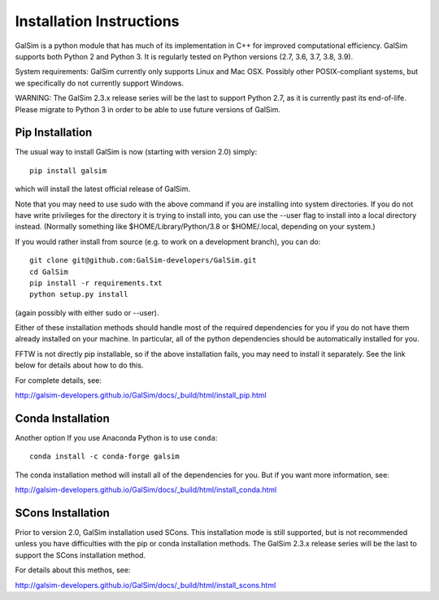 Installation Instructions
=========================

GalSim is a python module that has much of its implementation in C++ for
improved computational efficiency.  GalSim supports both Python 2 and
Python 3.  It is regularly tested on Python versions (2.7, 3.6, 3.7, 3.8, 3.9).

System requirements: GalSim currently only supports Linux and Mac OSX.
Possibly other POSIX-compliant systems, but we specifically do not
currently support Windows.

WARNING: The GalSim 2.3.x release series will be the last to support
Python 2.7, as it is currently past its end-of-life.  Please migrate to
Python 3 in order to be able to use future versions of GalSim.

Pip Installation
----------------

The usual way to install GalSim is now (starting with version 2.0) simply::

    pip install galsim

which will install the latest official release of GalSim.

Note that you may need to use sudo with the above command if you are installing
into system directories.  If you do not have write privileges for the directory
it is trying to install into, you can use the --user flag to install into a
local directory instead.  (Normally something like $HOME/Library/Python/3.8
or $HOME/.local, depending on your system.)

If you would rather install from source (e.g. to work on a development branch),
you can do::

    git clone git@github.com:GalSim-developers/GalSim.git
    cd GalSim
    pip install -r requirements.txt
    python setup.py install

(again possibly with either sudo or --user).

Either of these installation methods should handle most of the required
dependencies for you if you do not have them already installed on your machine.
In particular, all of the python dependencies should be automatically installed
for you.

FFTW is not directly pip installable, so if the above installation fails,
you may need to install it separately.  See the link below for details
about how to do this.

For complete details, see:

http://galsim-developers.github.io/GalSim/docs/_build/html/install_pip.html

Conda Installation
------------------

Another option If you use Anaconda Python is to use ``conda``::

    conda install -c conda-forge galsim

The conda installation method will install all of the dependencies for you.
But if you want more information, see:

http://galsim-developers.github.io/GalSim/docs/_build/html/install_conda.html

SCons Installation
------------------

Prior to version 2.0, GalSim installation used SCons.  This installation
mode is still supported, but is not recommended unless you have difficulties
with the pip or conda installation methods.  The GalSim 2.3.x release series
will be the last to support the SCons installation method.

For details about this methos, see:

http://galsim-developers.github.io/GalSim/docs/_build/html/install_scons.html
